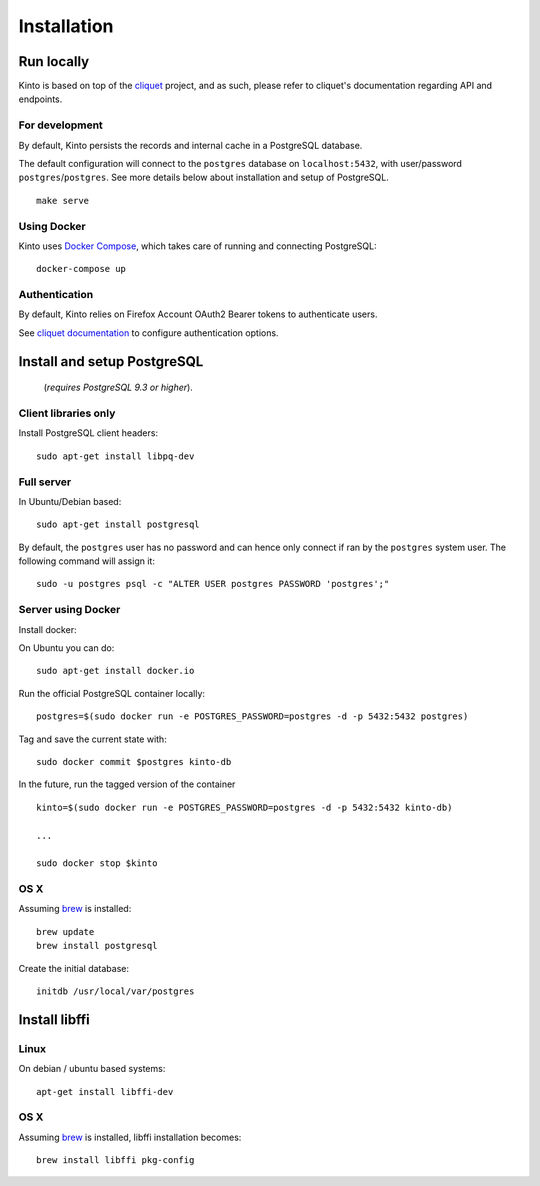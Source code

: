 Installation
############


Run locally
===========

Kinto is based on top of the `cliquet <https://cliquet.rtfd.org>`_ project, and
as such, please refer to cliquet's documentation regarding API and endpoints.


For development
---------------

By default, Kinto persists the records and internal cache in a PostgreSQL
database.

The default configuration will connect to the ``postgres`` database on
``localhost:5432``, with user/password ``postgres``/``postgres``.
See more details below about installation and setup of PostgreSQL.

::

    make serve


Using Docker
------------

Kinto uses `Docker Compose <http://docs.docker.com/compose/>`_, which takes
care of running and connecting PostgreSQL:

::

    docker-compose up


Authentication
--------------

By default, Kinto relies on Firefox Account OAuth2 Bearer tokens to authenticate
users.

See `cliquet documentation <http://cliquet.readthedocs.org/en/latest/configuration.html#authentication>`_
to configure authentication options.


Install and setup PostgreSQL
============================

 (*requires PostgreSQL 9.3 or higher*).

Client libraries only
---------------------

Install PostgreSQL client headers::

    sudo apt-get install libpq-dev


Full server
-----------

In Ubuntu/Debian based::

    sudo apt-get install postgresql


By default, the ``postgres`` user has no password and can hence only connect
if ran by the ``postgres`` system user. The following command will assign it:

::

    sudo -u postgres psql -c "ALTER USER postgres PASSWORD 'postgres';"


Server using Docker
-------------------

Install docker:

On Ubuntu you can do:

::

    sudo apt-get install docker.io

Run the official PostgreSQL container locally:

::

    postgres=$(sudo docker run -e POSTGRES_PASSWORD=postgres -d -p 5432:5432 postgres)

Tag and save the current state with::

    sudo docker commit $postgres kinto-db


In the future, run the tagged version of the container ::

    kinto=$(sudo docker run -e POSTGRES_PASSWORD=postgres -d -p 5432:5432 kinto-db)

    ...

    sudo docker stop $kinto


OS X
----

Assuming `brew <http://brew.sh/>`_ is installed:

::

    brew update
    brew install postgresql

Create the initial database:

::

    initdb /usr/local/var/postgres


Install libffi
==============

Linux
-----

On debian / ubuntu based systems::

    apt-get install libffi-dev


OS X
----

Assuming `brew <http://brew.sh/>`_ is installed, libffi installation becomes:

::

    brew install libffi pkg-config
